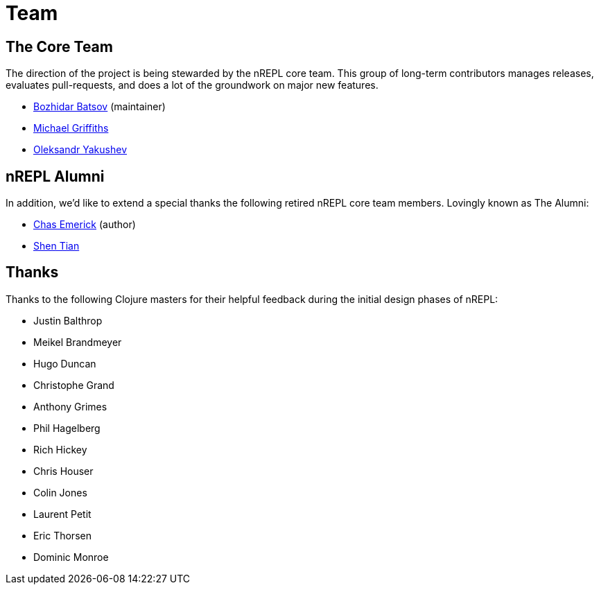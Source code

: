 = Team

== The Core Team

The direction of the project is being stewarded by the nREPL core team. This
group of long-term contributors manages releases, evaluates pull-requests, and
does a lot of the groundwork on major new features.

* https://github.com/bbatsov[Bozhidar Batsov] (maintainer)
* https://github.com/cichli[Michael Griffiths]
* https://github.com/alexander-yakushev[Oleksandr Yakushev]

== nREPL Alumni

In addition, we'd like to extend a special thanks the following retired nREPL
core team members. Lovingly known as The Alumni:

* https://github.com/cemerick[Chas Emerick] (author)
* https://github.com/shen-tian[Shen Tian]

== Thanks

Thanks to the following Clojure masters for their helpful feedback during the
initial design phases of nREPL:

* Justin Balthrop
* Meikel Brandmeyer
* Hugo Duncan
* Christophe Grand
* Anthony Grimes
* Phil Hagelberg
* Rich Hickey
* Chris Houser
* Colin Jones
* Laurent Petit
* Eric Thorsen
* Dominic Monroe
